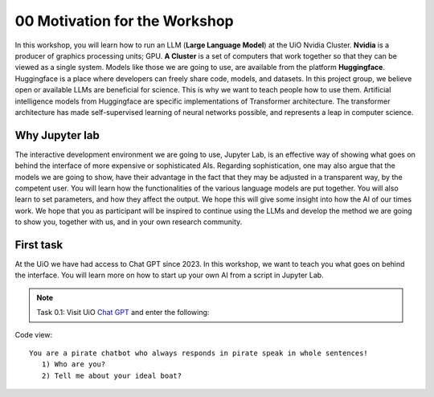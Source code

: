 .. _00_motivation:
00 Motivation for the Workshop
==============
.. index:: chatbot, motivation, Huggingface, transformers, LLM, cluster, Nvidia

.. image:: fox_1.png

In this workshop, you will learn how to run an LLM (**Large Language Model**) at the UiO Nvidia Cluster. **Nvidia** is a producer of graphics processing units; GPU. **A Cluster** is a set of computers that work together so that they can be viewed as a single system. Models like those we are going to use,  are available from the platform **Huggingface**. Huggingface is a place where developers can freely share code, models, and datasets. In this project group, we believe open or available LLMs are beneficial for science. This is why we want to teach people how to use them. Artificial intelligence models from Huggingface are specific implementations of Transformer architecture. The transformer architecture has made self-supervised learning of neural networks possible, and represents a leap in computer science. 

.. image:: fox_2.png

Why Jupyter lab
---------------
The interactive development environment we are going to use, Jupyter Lab, is an effective way of showing what goes on behind the interface of more expensive or sophisticated AIs. Regarding sophistication, one may also argue that the models we are going to show, have their advantage in the fact that they may be adjusted in a transparent way, by the competent user. You will learn how the functionalities of the various language models are put together. You will also learn to set parameters, and how they affect the output. We hope this will give some insight into how the AI of our times work. We hope that you as participant will be inspired to continue using the LLMs and develop the method we are going to show you, together with us, and in your own research community.

First task
-----------
At the UiO we have had access to Chat GPT since 2023. In this workshop, we want to teach you what goes on behind the interface. You will learn more on how to start up your own AI from a script in Jupyter Lab.

.. note:: Task 0.1:  Visit UiO `Chat GPT <https://www.uio.no/tjenester/it/ki/gpt-uio/>`_ and enter the following: 

Code view::

   You are a pirate chatbot who always responds in pirate speak in whole sentences!
      1) Who are you?
      2) Tell me about your ideal boat?
